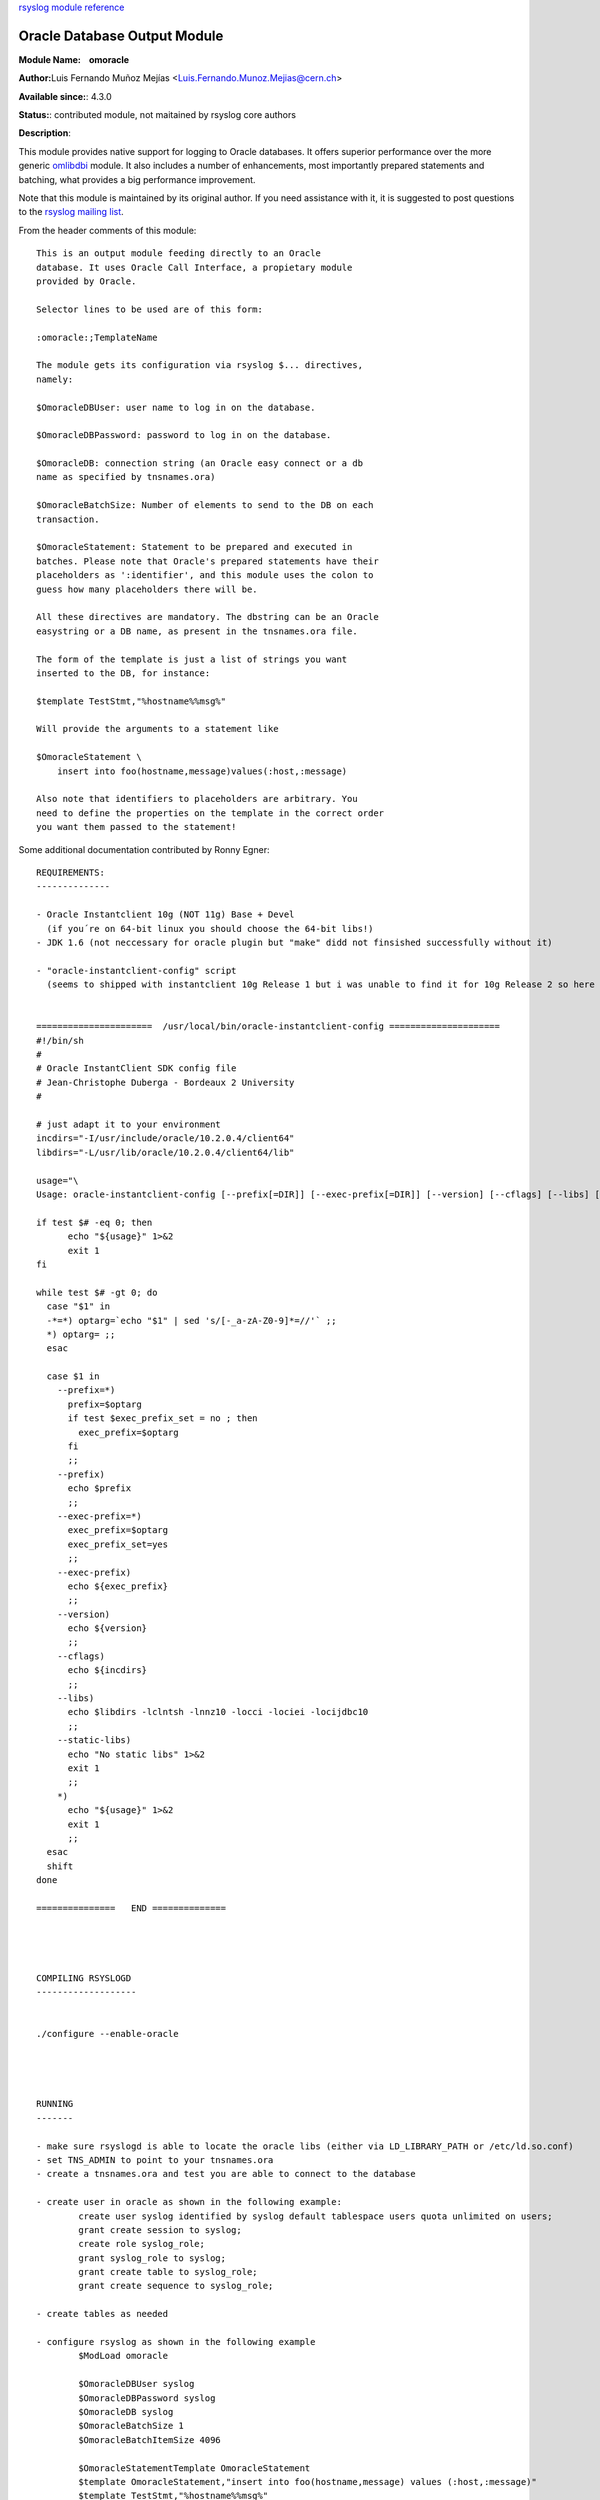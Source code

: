 `rsyslog module reference <rsyslog_conf_modules.html>`_

Oracle Database Output Module
=============================

**Module Name:    omoracle**

**Author:**\ Luis Fernando Muñoz Mejías
<Luis.Fernando.Munoz.Mejias@cern.ch>

**Available since:**: 4.3.0

**Status:**: contributed module, not maitained by rsyslog core authors

**Description**:

This module provides native support for logging to Oracle databases. It
offers superior performance over the more generic
`omlibdbi <omlibdbi.html>`_ module. It also includes a number of
enhancements, most importantly prepared statements and batching, what
provides a big performance improvement.

Note that this module is maintained by its original author. If you need
assistance with it, it is suggested to post questions to the `rsyslog
mailing list <http://lists.adiscon.net/mailman/listinfo/rsyslog>`_.

From the header comments of this module:

::


        This is an output module feeding directly to an Oracle
        database. It uses Oracle Call Interface, a propietary module
        provided by Oracle.

        Selector lines to be used are of this form:

        :omoracle:;TemplateName

        The module gets its configuration via rsyslog $... directives,
        namely:

        $OmoracleDBUser: user name to log in on the database.

        $OmoracleDBPassword: password to log in on the database.

        $OmoracleDB: connection string (an Oracle easy connect or a db
        name as specified by tnsnames.ora)

        $OmoracleBatchSize: Number of elements to send to the DB on each
        transaction.

        $OmoracleStatement: Statement to be prepared and executed in
        batches. Please note that Oracle's prepared statements have their
        placeholders as ':identifier', and this module uses the colon to
        guess how many placeholders there will be.

        All these directives are mandatory. The dbstring can be an Oracle
        easystring or a DB name, as present in the tnsnames.ora file.

        The form of the template is just a list of strings you want
        inserted to the DB, for instance:

        $template TestStmt,"%hostname%%msg%"

        Will provide the arguments to a statement like

        $OmoracleStatement \
            insert into foo(hostname,message)values(:host,:message)

        Also note that identifiers to placeholders are arbitrary. You
        need to define the properties on the template in the correct order
        you want them passed to the statement!

Some additional documentation contributed by Ronny Egner:

::

    REQUIREMENTS:
    --------------

    - Oracle Instantclient 10g (NOT 11g) Base + Devel
      (if you´re on 64-bit linux you should choose the 64-bit libs!) 
    - JDK 1.6 (not neccessary for oracle plugin but "make" didd not finsished successfully without it)

    - "oracle-instantclient-config" script 
      (seems to shipped with instantclient 10g Release 1 but i was unable to find it for 10g Release 2 so here it is)

      
    ======================  /usr/local/bin/oracle-instantclient-config =====================
    #!/bin/sh
    #
    # Oracle InstantClient SDK config file
    # Jean-Christophe Duberga - Bordeaux 2 University
    #

    # just adapt it to your environment
    incdirs="-I/usr/include/oracle/10.2.0.4/client64"
    libdirs="-L/usr/lib/oracle/10.2.0.4/client64/lib"

    usage="\
    Usage: oracle-instantclient-config [--prefix[=DIR]] [--exec-prefix[=DIR]] [--version] [--cflags] [--libs] [--static-libs]"

    if test $# -eq 0; then
          echo "${usage}" 1>&2
          exit 1
    fi

    while test $# -gt 0; do
      case "$1" in
      -*=*) optarg=`echo "$1" | sed 's/[-_a-zA-Z0-9]*=//'` ;;
      *) optarg= ;;
      esac

      case $1 in
        --prefix=*)
          prefix=$optarg
          if test $exec_prefix_set = no ; then
            exec_prefix=$optarg
          fi
          ;;
        --prefix)
          echo $prefix
          ;;
        --exec-prefix=*)
          exec_prefix=$optarg
          exec_prefix_set=yes
          ;;
        --exec-prefix)
          echo ${exec_prefix}
          ;;
        --version)
          echo ${version}
          ;;
        --cflags)
          echo ${incdirs}
          ;;
        --libs)
          echo $libdirs -lclntsh -lnnz10 -locci -lociei -locijdbc10
          ;;
        --static-libs)
          echo "No static libs" 1>&2
          exit 1
          ;;
        *)
          echo "${usage}" 1>&2
          exit 1
          ;;
      esac
      shift
    done

    ===============   END ==============




    COMPILING RSYSLOGD
    -------------------


    ./configure --enable-oracle




    RUNNING
    -------

    - make sure rsyslogd is able to locate the oracle libs (either via LD_LIBRARY_PATH or /etc/ld.so.conf)
    - set TNS_ADMIN to point to your tnsnames.ora
    - create a tnsnames.ora and test you are able to connect to the database

    - create user in oracle as shown in the following example:
            create user syslog identified by syslog default tablespace users quota unlimited on users;
            grant create session to syslog;
            create role syslog_role;
            grant syslog_role to syslog;
            grant create table to syslog_role;
            grant create sequence to syslog_role;
            
    - create tables as needed

    - configure rsyslog as shown in the following example
            $ModLoad omoracle

            $OmoracleDBUser syslog
            $OmoracleDBPassword syslog
            $OmoracleDB syslog
            $OmoracleBatchSize 1
            $OmoracleBatchItemSize 4096

            $OmoracleStatementTemplate OmoracleStatement
            $template OmoracleStatement,"insert into foo(hostname,message) values (:host,:message)"
            $template TestStmt,"%hostname%%msg%"
            *.*                     :omoracle:;TestStmt
        (you guess it: username = password = database = "syslog".... see $rsyslogd_source/plugins/omoracle/omoracle.c for me info)

[`rsyslog.conf overview <rsyslog_conf.html>`_\ ] [`manual
index <manual.html>`_\ ] [`rsyslog site <http://www.rsyslog.com/>`_\ ]

This documentation is part of the `rsyslog <http://www.rsyslog.com/>`_
project.
Copyright © 2008, 2009 by `Rainer
Gerhards <http://www.gerhards.net/rainer>`_ and
`Adiscon <http://www.adiscon.com/>`_. Released under the GNU GPL version
3 or higher.
